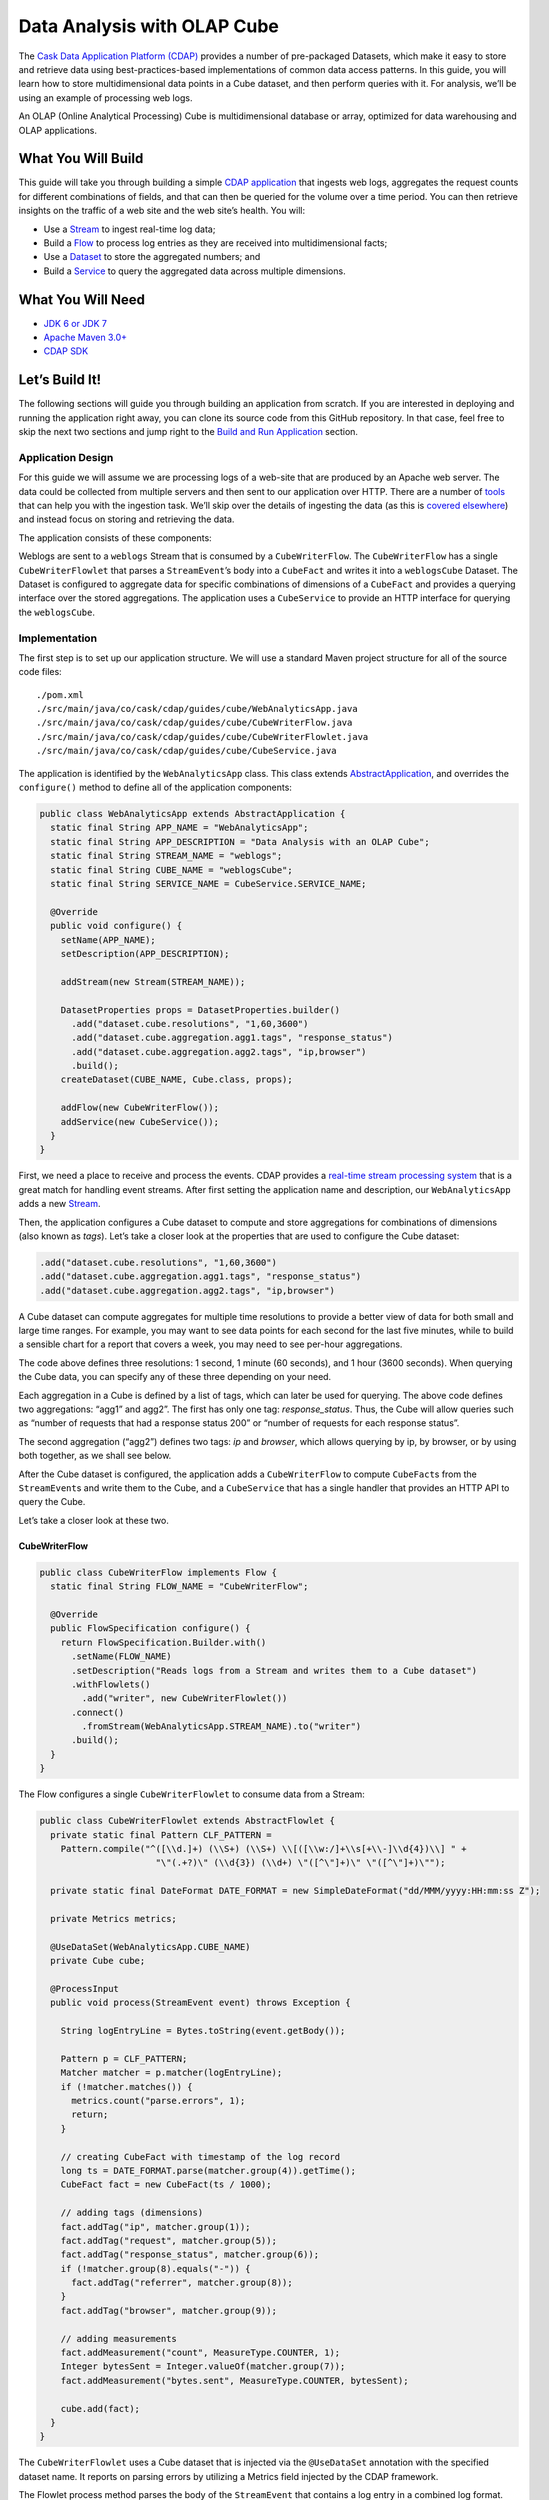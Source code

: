 ============================
Data Analysis with OLAP Cube
============================

The `Cask Data Application Platform (CDAP) <http://cdap.io>`__ provides a number of
pre-packaged Datasets, which make it easy to store and retrieve data using
best-practices-based implementations of common data access patterns. In this guide, you
will learn how to store multidimensional data points in a Cube dataset, and then perform
queries with it. For analysis, we’ll be using an example of processing web logs.

An OLAP (Online Analytical Processing) Cube is multidimensional database or array,
optimized for data warehousing and OLAP applications.

What You Will Build
===================

This guide will take you through building a simple `CDAP application
<http://docs.cdap.io/cdap/current/en/developers-manual/building-blocks/applications.html>`__ 
that ingests web logs, aggregates the request counts for different combinations of fields,
and that can then be queried for the volume over a time period. You can then retrieve
insights on the traffic of a web site and the web site’s health. You will:

- Use a
  `Stream <http://docs.cdap.io/cdap/current/en/developers-manual/building-blocks/streams.html>`__
  to ingest real-time log data;
- Build a
  `Flow <http://docs.cdap.io/cdap/current/en/developers-manual/building-blocks/flows-flowlets/flows.html>`__
  to process log entries as they are received into multidimensional facts;
- Use a
  `Dataset <http://docs.cdap.io/cdap/current/en/developers-manual/building-blocks/datasets/index.html>`__
  to store the aggregated numbers; and
- Build a
  `Service <http://docs.cdap.io/cdap/current/en/developers-manual/building-blocks/services.html>`__
  to query the aggregated data across multiple dimensions.

What You Will Need
==================

- `JDK 6 or JDK 7 <http://www.oracle.com/technetwork/java/javase/downloads/index.html>`__
- `Apache Maven 3.0+ <http://maven.apache.org/>`__
- `CDAP SDK <http://docs.cdap.io/cdap/current/en/developers-manual/getting-started/standalone/index.html>`__

Let’s Build It!
===============

The following sections will guide you through building an application from scratch. If you
are interested in deploying and running the application right away, you can clone its
source code from this GitHub repository. In that case, feel free to skip the next two
sections and jump right to the `Build and Run Application <#build-and-run-application>`__
section.

Application Design
------------------
For this guide we will assume we are processing logs of a web-site that are produced by an
Apache web server. The data could be collected from multiple servers and then sent to our
application over HTTP. There are a number of `tools
<http://docs.cdap.io/cdap/current/en/developers-manual/ingesting-tools/index.html>`__ that
can help you with the ingestion task. We’ll skip over the details of ingesting the data
(as this is `covered elsewhere
<http://docs.cask.io/cdap/current/en/examples-manual/index.html>`__) and instead focus on
storing and retrieving the data.

The application consists of these components:

.. image:: docs/img/app-design.png
   :width: 8in
   :align: center

Weblogs are sent to a ``weblogs`` Stream that is consumed by a ``CubeWriterFlow``. 
The ``CubeWriterFlow`` has a single ``CubeWriterFlowlet`` that parses a ``StreamEvent``\’s 
body into a ``CubeFact`` and writes it into a ``weblogsCube`` Dataset. The Dataset 
is configured to aggregate data for specific combinations of dimensions of a
``CubeFact`` and provides a querying interface over the stored aggregations. 
The application uses a ``CubeService`` to provide an HTTP interface for querying 
the ``weblogsCube``.

Implementation
--------------
The first step is to set up our application structure. We will use a standard 
Maven project structure for all of the source code files::

    ./pom.xml
    ./src/main/java/co/cask/cdap/guides/cube/WebAnalyticsApp.java
    ./src/main/java/co/cask/cdap/guides/cube/CubeWriterFlow.java
    ./src/main/java/co/cask/cdap/guides/cube/CubeWriterFlowlet.java
    ./src/main/java/co/cask/cdap/guides/cube/CubeService.java

The application is identified by the ``WebAnalyticsApp`` class. This class extends 
`AbstractApplication <http://docs.cdap.io/cdap/current/en/reference-manual/javadocs/co/cask/cdap/api/app/AbstractApplication.html>`__,
and overrides the ``configure()`` method to define all of the application components:

.. code:: java

  public class WebAnalyticsApp extends AbstractApplication {
    static final String APP_NAME = "WebAnalyticsApp";
    static final String APP_DESCRIPTION = "Data Analysis with an OLAP Cube";
    static final String STREAM_NAME = "weblogs";
    static final String CUBE_NAME = "weblogsCube";
    static final String SERVICE_NAME = CubeService.SERVICE_NAME;
  
    @Override
    public void configure() {
      setName(APP_NAME);
      setDescription(APP_DESCRIPTION);
  
      addStream(new Stream(STREAM_NAME));
  
      DatasetProperties props = DatasetProperties.builder()
        .add("dataset.cube.resolutions", "1,60,3600")
        .add("dataset.cube.aggregation.agg1.tags", "response_status")
        .add("dataset.cube.aggregation.agg2.tags", "ip,browser")
        .build();
      createDataset(CUBE_NAME, Cube.class, props);
  
      addFlow(new CubeWriterFlow());
      addService(new CubeService());
    }
  }

First, we need a place to receive and process the events. CDAP provides a 
`real-time stream processing system <http://docs.cdap.io/cdap/current/en/developers-manual/building-blocks/flows-flowlets/index.html>`__
that is a great match for handling event streams. After first setting 
the application name and description, our ``WebAnalyticsApp`` adds a new 
`Stream <http://docs.cdap.io/cdap/current/en/developers-manual/building-blocks/streams.html>`__.

Then, the application configures a Cube dataset to compute and store 
aggregations for combinations of dimensions (also known as *tags*). Let’s take a closer 
look at the properties that are used to configure the Cube dataset:

.. code:: java

    .add("dataset.cube.resolutions", "1,60,3600")
    .add("dataset.cube.aggregation.agg1.tags", "response_status")
    .add("dataset.cube.aggregation.agg2.tags", "ip,browser")

A Cube dataset can compute aggregates for multiple time resolutions to provide 
a better view of data for both small and large time ranges. For example, you may want to see 
data points for each second for the last five minutes, while to build a sensible 
chart for a report that covers a week, you may need to see per-hour aggregations. 

The code above defines three resolutions: 1 second, 1 minute (60 seconds), 
and 1 hour (3600 seconds). When querying the Cube data, you can specify any of 
these three depending on your need.

Each aggregation in a Cube is defined by a list of tags, which can later be used 
for querying. The above code defines two aggregations: “agg1” and agg2”. The first 
has only one tag: *response_status*. Thus, the Cube will allow queries such as 
“number of requests that had a response status 200” or “number of requests for 
each response status”.

The second aggregation (“agg2”) defines two tags: *ip* and *browser*, which allows 
querying by ip, by browser, or by using both together, as we shall see below.

After the Cube dataset is configured, the application adds a ``CubeWriterFlow`` to compute
``CubeFact``\ s from the ``StreamEvent``\ s and write them to the Cube, and a
``CubeService`` that has a single handler that provides an HTTP API to query the Cube. 

Let’s take a closer look at these two.

CubeWriterFlow
..............

.. code:: java

  public class CubeWriterFlow implements Flow {
    static final String FLOW_NAME = "CubeWriterFlow";
  
    @Override
    public FlowSpecification configure() {
      return FlowSpecification.Builder.with()
        .setName(FLOW_NAME)
        .setDescription("Reads logs from a Stream and writes them to a Cube dataset")
        .withFlowlets()
          .add("writer", new CubeWriterFlowlet())
        .connect()
          .fromStream(WebAnalyticsApp.STREAM_NAME).to("writer")
        .build();
    }
  }

The Flow configures a single ``CubeWriterFlowlet`` to consume data from a Stream:

.. code:: java

  public class CubeWriterFlowlet extends AbstractFlowlet {
    private static final Pattern CLF_PATTERN =
      Pattern.compile("^([\\d.]+) (\\S+) (\\S+) \\[([\\w:/]+\\s[+\\-]\\d{4})\\] " +
                        "\"(.+?)\" (\\d{3}) (\\d+) \"([^\"]+)\" \"([^\"]+)\"");
  
    private static final DateFormat DATE_FORMAT = new SimpleDateFormat("dd/MMM/yyyy:HH:mm:ss Z");
  
    private Metrics metrics;
  
    @UseDataSet(WebAnalyticsApp.CUBE_NAME)
    private Cube cube;
  
    @ProcessInput
    public void process(StreamEvent event) throws Exception {
  
      String logEntryLine = Bytes.toString(event.getBody());
  
      Pattern p = CLF_PATTERN;
      Matcher matcher = p.matcher(logEntryLine);
      if (!matcher.matches()) {
        metrics.count("parse.errors", 1);
        return;
      }
  
      // creating CubeFact with timestamp of the log record
      long ts = DATE_FORMAT.parse(matcher.group(4)).getTime();
      CubeFact fact = new CubeFact(ts / 1000);
  
      // adding tags (dimensions)
      fact.addTag("ip", matcher.group(1));
      fact.addTag("request", matcher.group(5));
      fact.addTag("response_status", matcher.group(6));
      if (!matcher.group(8).equals("-")) {
        fact.addTag("referrer", matcher.group(8));
      }
      fact.addTag("browser", matcher.group(9));
  
      // adding measurements
      fact.addMeasurement("count", MeasureType.COUNTER, 1);
      Integer bytesSent = Integer.valueOf(matcher.group(7));
      fact.addMeasurement("bytes.sent", MeasureType.COUNTER, bytesSent);
    
      cube.add(fact);
    }
  }

The ``CubeWriterFlowlet`` uses a Cube dataset that is injected via the ``@UseDataSet``
annotation with the specified dataset name. It reports on parsing errors by utilizing a
Metrics field injected by the CDAP framework.

The Flowlet process method parses the body of the ``StreamEvent`` that contains a log
entry in a combined log format. Then, it constructs a CubeFact by adding tags using the
parsed field values. It adds two measurements to be computed by the Cube in every
aggregation: the “count” for the number of requests, and the “bytes.sent” for the amount
of data sent.

CubeService
...........

The ``CubeService`` added to the Application is constructed using a single handler, 
``CubeHandler``:

.. code:: java

  public final class CubeHandler extends AbstractCubeHttpHandler {
    @UseDataSet(WebAnalyticsApp.CUBE_NAME)
    private Cube cube;
  
    @Override
    protected Cube getCube() {
      return cube;
    }
  }

The ``AbstractCubeHttpHandler`` that is provided out-of-the-box with CDAP handles basic 
Cube methods, such as *add*, *searchTag*, *searchMeasure*, and *query*, while the subclass 
only needs to return the Cube dataset itself. Below, we will see how to use the HTTP 
interface of the Service.


Build and Run Application
=========================

The ``WebAnalyticsApp`` application can be built and packaged using the Apache Maven command::

  $ mvn clean package

Note that the remaining commands assume that the ``cdap-cli.sh`` script is
available on your PATH. If that is not the case, please add it::

  $ export PATH=$PATH:<CDAP home>/bin

If you haven't already started a standalone CDAP installation, start it with the command::

  $ cdap.sh start

We can then deploy the application to a standalone CDAP installation and start ``CubeWriterFlow``
and ``CubeService``::

  $ cdap-cli.sh deploy app target/cdap-cube-guide-<version>.jar
  $ cdap-cli.sh start flow WebAnalyticsApp.CubeWriterFlow
  $ cdap-cli.sh start service WebAnalyticsApp.CubeService

Next, we will send some sample weblogs into the Stream for processing::
  
  $ cdap-cli.sh load stream weblogs resources/accesslog.txt

As data is being processed, we can start querying it via a RESTful API
provided by the ``CubeService``. For convenience, we’ve put the queries themselves
into separate JSON files.

Explore and Query Cube
----------------------

Many times, users may not know what data a Cube contains and require some 
exploration first to construct the queries themselves. Let’s start by searching 
for the tag values that are available in the Cube with this ``CubeExploreQuery``:

.. code:: json

  {
      "startTs": 1423370200,
      "endTs":   1423398198,
      "resolution": 3600,
      "tagValues": [],
      "limit": 1000
  }

Submit::

  $ curl -w'\n' -X POST -d @resources/search-first.json 'http://localhost:10000/v3/namespaces/default/apps/WebAnalyticsApp/services/CubeService/methods/searchTag'

The result will be the tag values of the first tags defined in all aggregations (reformatted
for readability):

.. code:: json

  [
      {
          "name": "ip",
          "value": "69.181.160.120"
      },
      {
          "name": "ip",
          "value": "109.63.206.34"
      },
      {
          "name": "ip",
          "value": "113.72.144.115"
      },
      {
          "name": "response_status",
          "value": "200"
      },
      {
          "name": "response_status",
          "value": "404"
      }
  ]

To drill down further into the tag hierarchy of aggregations, let’s refine the query with a specific tag value:

.. code:: json

  {
      "startTs": 1423370200,
      "endTs":   1423398198,
      "resolution": 3600,
      "tagValues": [{"name": "ip", "value": "69.181.160.120"}],
      "limit": 1000
  }

Submit::

  $ curl -w'\n' -X POST -d @resources/search-ip.json 'http://localhost:10000/v3/namespaces/default/apps/WebAnalyticsApp/services/CubeService/methods/searchTag'

The result is the tag values of the next tag defined in Cube aggregations:

.. code:: json

  [
      {
          "name": "browser",
          "value": "Mozilla/5.0 (Macintosh; Intel Mac OS X 10_10_1) AppleWebKit/537.36 (KHTML, like Gecko) Chrome/38.0.2125.122 Safari/537.36"
      }
  ]

The Cube search API allows you to query for available measures via the ``searchMeasure`` endpoint::

  $ curl -w'\n' -X POST -d @resources/search-ip.json 'http://localhost:10000/v3/namespaces/default/apps/WebAnalyticsApp/services/CubeService/methods/searchMeasure'

The result contains all the measurement names:

.. code:: json

  [
      "bytes.sent",
      "count"
  ]

Now, let’s perform some data queries. Here’s how we can get the timeseries for the
number of bytes sent for a specific source ip, per each browser type:

.. code:: json

  {
      "aggregation": "agg2",
      "resolution": 3600,
      "startTs": 1423370200,
      "endTs":   1423398198,
      "measureNames": ["bytes.sent"],
      "measureType": "COUNTER",
      "sliceByTagValues": {"ip": "69.181.160.120"},
      "groupByTags": ["browser"],
      "limit": 1000
  }

One way of reading the query definition is this analogous SQL command:

.. code:: sql

   SELECT    count('bytes.sent')               -- measure name and type
   FROM      agg2.1h_res                       -- aggregation & resolution
   GROUP BY  browser                           -- groupByTags
   WHERE     ip='69.181.160.120' AND           -- sliceByTags
             ts>=1423370200 AND ts<1423398198  -- startTs & endTs
   LIMIT     100                               -- limit

Submit::

  $ curl -w'\n' -X POST -d @resources/query-ip-browser.json 'http://localhost:10000/v3/namespaces/default/apps/WebAnalyticsApp/services/CubeService/methods/query'

The result is a timeseries with one data point (if any are available) per hour:

.. code:: json

  [
      {
          "measureName": "bytes.sent",
          "tagValues": {
              "browser": "Mozilla/5.0 (Macintosh; Intel Mac OS X 10_10_1) AppleWebKit/537.36 (KHTML, like Gecko) Chrome/38.0.2125.122 Safari/537.36"
          },
          "timeValues": [
              {
                  "timestamp": 1423371600,
                  "value": 122240
              },
              {
                  "timestamp": 1423375200,
                  "value": 122240
              },
              {
                  "timestamp": 1423378800,
                  "value": 121732
              },
              {
                  "timestamp": 1423382400,
                  "value": 122240
              },
              {
                  "timestamp": 1423386000,
                  "value": 121732
              },
              {
                  "timestamp": 1423389600,
                  "value": 122240
              },
              {
                  "timestamp": 1423393200,
                  "value": 121732
              },
              {
                  "timestamp": 1423396800,
                  "value": 47327
              }
          ]
      }
  ]

The query below will help to analyse the number of errors (or invalid requests) that the web site handles:

.. code:: json

  {
      "aggregation": "agg1",
      "startTs": 1423370200,
      "endTs":   1423398198,
      "measureNames": ["count"],
      "measureType": "COUNTER",
      "resolution": 3600,
      "sliceByTagValues": {},
      "groupByTags": ["response_status"],
      "limit": 1000
  }

Submit::

  $ curl -w'\n' -X POST -d @resources/query-response-status.json 'http://localhost:10000/v3/namespaces/default/apps/WebAnalyticsApp/services/CubeService/methods/query'

The result is a multiple timeseries for each response status:

.. code:: json

  [
      {
          "measureName": "count",
          "tagValues": {
              "response_status": "200"
          },
          "timeValues": [
              {
                  "timestamp": 1423371600,
                  "value": 969
              },
              {
                  "timestamp": 1423375200,
                  "value": 360
              },
              {
                  "timestamp": 1423378800,
                  "value": 409
              },
              {
                  "timestamp": 1423382400,
                  "value": 468
              },
              {
                  "timestamp": 1423386000,
                  "value": 465
              },
              {
                  "timestamp": 1423389600,
                  "value": 468
              },
              {
                  "timestamp": 1423393200,
                  "value": 471
              },
              {
                  "timestamp": 1423396800,
                  "value": 186
              }
          ]
      },
      {
          "measureName": "count",
          "tagValues": {
              "response_status": "404"
          },
          "timeValues": [
              {
                  "timestamp": 1423375200,
                  "value": 2
              },
              {
                  "timestamp": 1423378800,
                  "value": 2
              },
              {
                  "timestamp": 1423386000,
                  "value": 2
              },
              {
                  "timestamp": 1423393200,
                  "value": 2
              }
          ]
      }
  ]

We can see there are just a few "404" responses, which is likely normal for such a
well-managed website(!).

Changing the Cube Configuration
-------------------------------

As applications evolve, we may need to change the Cube aggregation configuration to either
support new queries or to optimize existing ones. Let’s see how you can add an 
aggregation to an existing Cube.

We’d like the configuration changed to include these properties:

.. code:: json

  {
      "typeName":"co.cask.cdap.api.dataset.lib.cube.Cube",
      "properties": {
          "dataset.cube.resolutions":"1,60,3600",
          "dataset.cube.aggregation.agg1.tags":"response_status",
          "dataset.cube.aggregation.agg2.tags":"ip,browser",
          "dataset.cube.aggregation.agg3.tags":"referrer",
          "dataset.cube.aggregation.agg3.requiredTags":"referrer"
      }
  }

We’ve added *agg3* that computes statistics for referrers. Note the extra property that ends 
with *requiredTags*: it specifies to only use this aggregation if the required tag is present in a CubeFact.
You may have noticed that in ``CubeWriterFlowlet``, the referrer field may be empty in a log entry. 
We don’t want to store extra aggregates in the fact where this is the case.

Let’s update the dataset configuration, and then restart both the Flow and the Service so that the change takes effect::

  $ curl -w'\n' -X PUT -d @resources/cube-config.json 'http://localhost:10000/v3/namespaces/default/data/datasets/weblogsCube/properties'
  $ cdap-cli.sh stop flow WebAnalyticsApp.CubeWriterFlow
  $ cdap-cli.sh start flow WebAnalyticsApp.CubeWriterFlow
  $ cdap-cli.sh stop service WebAnalyticsApp.CubeService
  $ cdap-cli.sh start service WebAnalyticsApp.CubeService

Let’s send additional data to compute new aggregations::

  $ cdap-cli.sh load stream weblogs resources/accesslog.txt

Now, we can retrieve statistics on referrers using the newly-added aggregation:

.. code:: json

  {
      "aggregation": "agg3",
      "startTs": 1423370200,
      "endTs":   1423398198,
      "measureNames": ["count"],
      "measureType": "COUNTER",
      "resolution": 3600,
      "sliceByTagValues": {"referrer": "http://cdap.io/"},
      "groupByTags": [],
      "limit": 1000
  }

Submit::
  
  $ curl -w'\n' -X POST -d @resources/query-referrer.json 'http://localhost:10000/v3/namespaces/default/apps/WebAnalyticsApp/services/CubeService/methods/query'

Result:

.. code:: json

  [
      {
          "measureName": "count",
          "tagValues": {},
          "timeValues": [
              {
                  "timestamp": 1423375200,
                  "value": 3
              },
              {
                  "timestamp": 1423389600,
                  "value": 1
              }
          ]
      }
  ]


Share and Discuss!
==================

Have a question? Discuss at the `CDAP User Mailing List <https://groups.google.com/forum/#!forum/cdap-user>`__.

License
=======

Copyright © 2015 Cask Data, Inc.

Licensed under the Apache License, Version 2.0 (the "License"); you may
not use this file except in compliance with the License. You may obtain
a copy of the License at

http://www.apache.org/licenses/LICENSE-2.0

Unless required by applicable law or agreed to in writing, software
distributed under the License is distributed on an "AS IS" BASIS,
WITHOUT WARRANTIES OR CONDITIONS OF ANY KIND, either express or implied.
See the License for the specific language governing permissions and
limitations under the License.
